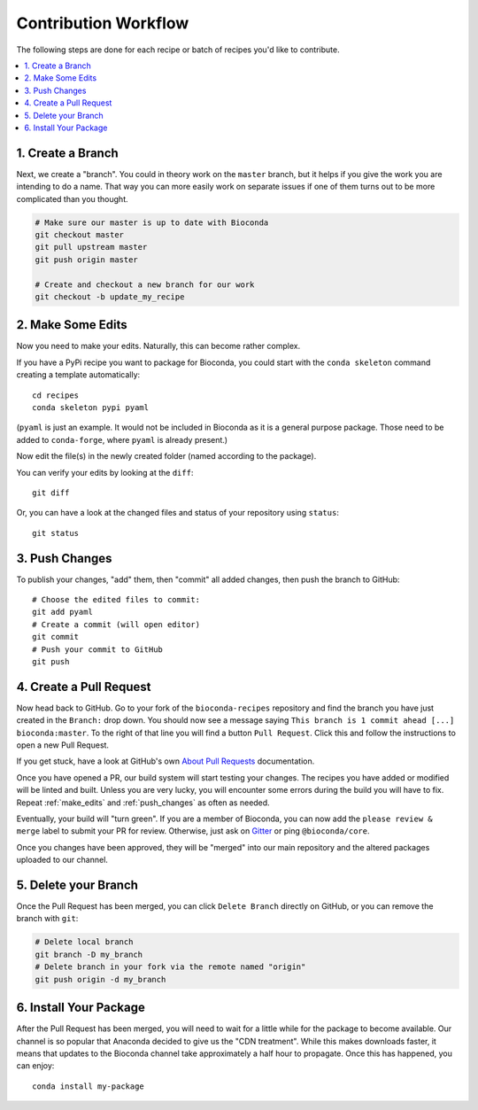 Contribution Workflow
+++++++++++++++++++++

The following steps are done for each recipe or batch of recipes you'd
like to contribute.

.. contents::
   :local:
   :backlinks: entry


.. _create_branch:

1. Create a Branch
~~~~~~~~~~~~~~~~~~

Next, we create a "branch". You could in theory work on the ``master``
branch, but it helps if you give the work you are intending to do a
name. That way you can more easily work on separate issues if one of
them turns out to be more complicated than you thought.

.. code-block:: bash

   # Make sure our master is up to date with Bioconda
   git checkout master
   git pull upstream master
   git push origin master

   # Create and checkout a new branch for our work
   git checkout -b update_my_recipe


.. _make_edits:

2. Make Some Edits
~~~~~~~~~~~~~~~~~~

Now you need to make your edits. Naturally, this can become rather
complex.

If you have a PyPi recipe you want to package for Bioconda, you could
start with the ``conda skeleton`` command creating a template
automatically::

  cd recipes
  conda skeleton pypi pyaml

(``pyaml`` is just an example. It would not be included in Bioconda as
it is a general purpose package. Those need to be added to
``conda-forge``, where ``pyaml`` is already present.)

Now edit the file(s) in the newly created folder (named according to
the package).

You can verify your edits by looking at the ``diff``::

  git diff

Or, you can have a look at the changed files and status of your repository using ``status``::

  git status


.. _push_changes:

3. Push Changes
~~~~~~~~~~~~~~~

To publish your changes, "add" them, then "commit" all added changes,
then push the branch to GitHub::

  # Choose the edited files to commit:
  git add pyaml
  # Create a commit (will open editor)
  git commit
  # Push your commit to GitHub
  git push


.. _create_pr:

4. Create a Pull Request
~~~~~~~~~~~~~~~~~~~~~~~~

Now head back to GitHub. Go to your fork of the ``bioconda-recipes``
repository and find the branch you have just created in the
``Branch:`` drop down. You should now see a message saying ``This
branch is 1 commit ahead [...] bioconda:master``. To the right of that
line you will find a button ``Pull Request``. Click this and follow
the instructions to open a new Pull Request.

If you get stuck, have a look at GitHub's own `About Pull Requests`_
documentation.

Once you have opened a PR, our build system will start testing your
changes. The recipes you have added or modified will be linted and
built. Unless you are very lucky, you will encounter some errors
during the build you will have to fix. Repeat :ref:`make_edits` and
:ref:`push_changes` as often as needed.

Eventually, your build will "turn green". If you are a member of
Bioconda, you can now add the ``please review & merge`` label to
submit your PR for review. Otherwise, just ask on `Gitter`_ or ping
``@bioconda/core``.

Once you changes have been approved, they will be "merged" into our
main repository and the altered packages uploaded to our channel.

.. _`About Pull Requests`: https://help.github.com/articles/about-pull-requests/
.. _`Gitter`: https://gitter.im/bioconda/lobby


.. _delete_branch:

5. Delete your Branch
~~~~~~~~~~~~~~~~~~~~~

Once the Pull Request has been merged, you can click ``Delete Branch``
directly on GitHub, or you can remove the branch with ``git``:

.. code-block:: bash

  # Delete local branch
  git branch -D my_branch
  # Delete branch in your fork via the remote named "origin"
  git push origin -d my_branch


6. Install Your Package
~~~~~~~~~~~~~~~~~~~~~~~

After the Pull Request has been merged, you will need to wait for a
little while for the package to become available. Our channel is so
popular that Anaconda decided to give us the "CDN treatment". While
this makes downloads faster, it means that updates to the Bioconda
channel take approximately a half hour to propagate. Once this has
happened, you can enjoy::

  conda install my-package

